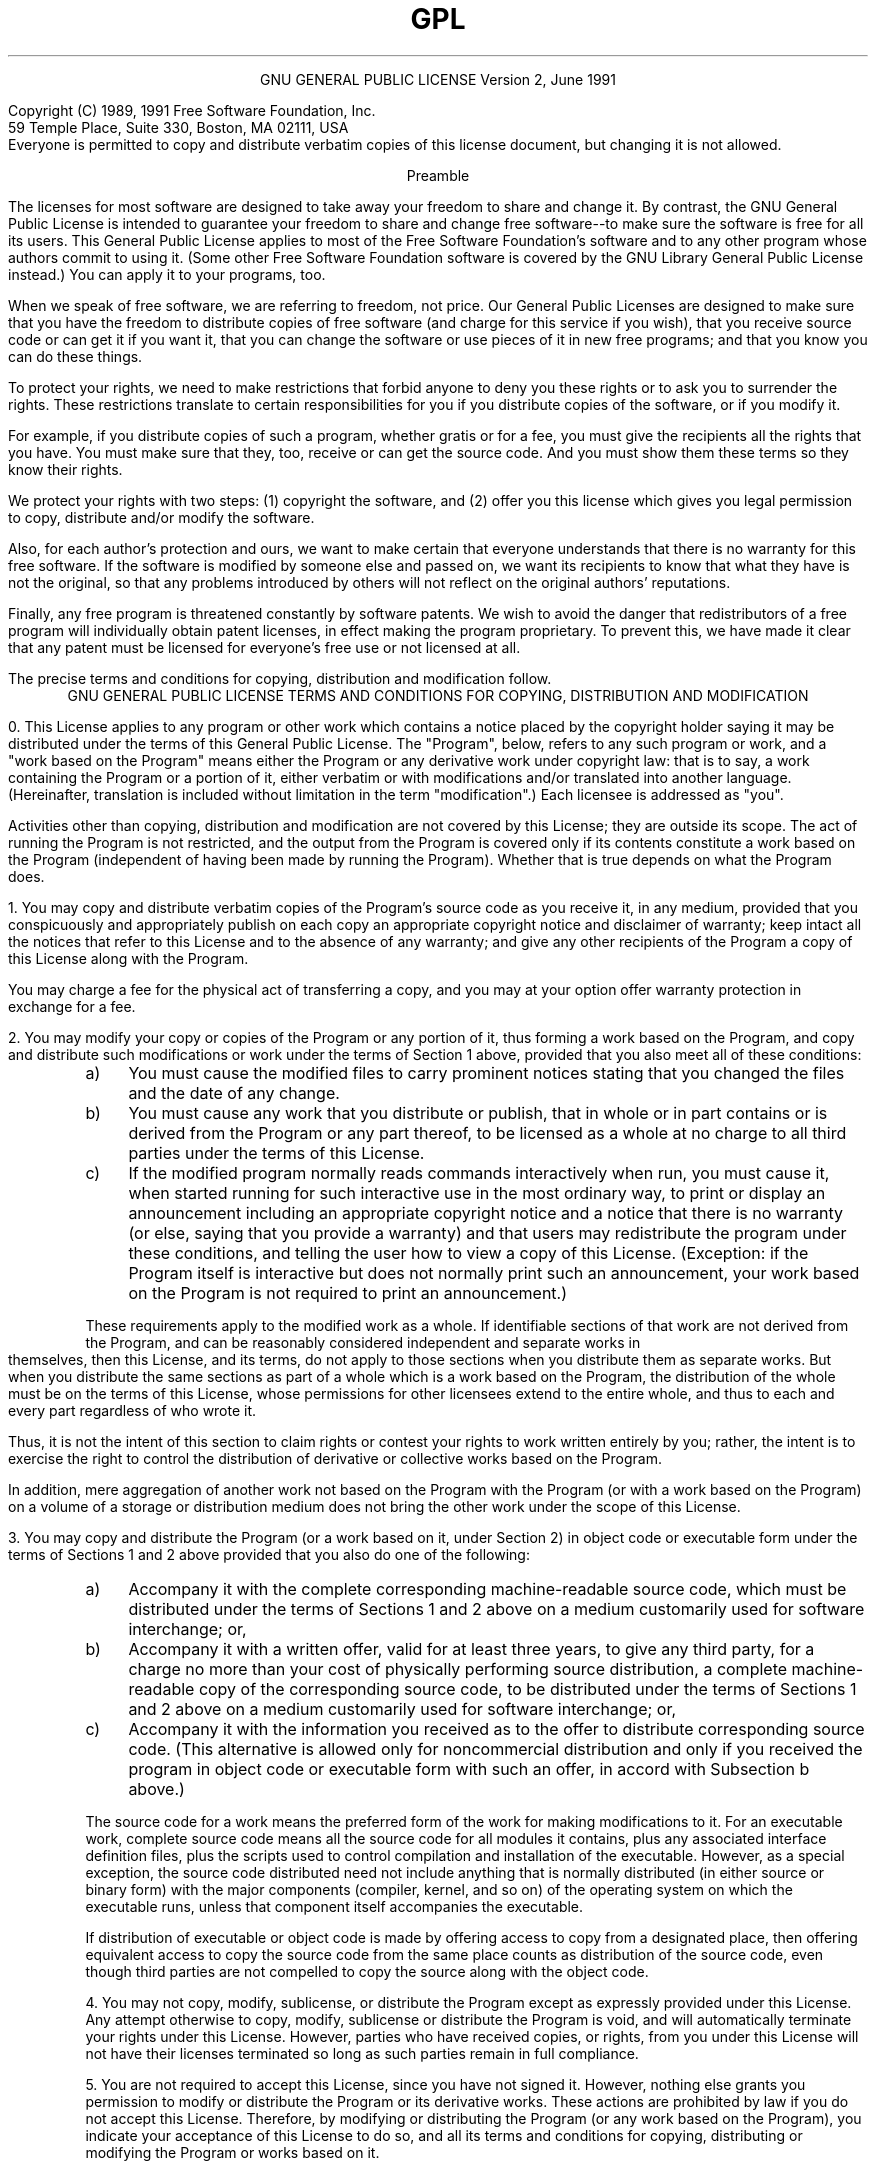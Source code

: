 .TH GPL GNU GPL GNU "Free Software Foundation"
.PP
.ce 2
GNU GENERAL PUBLIC LICENSE
Version 2, June 1991
.PP
Copyright (C) 1989, 1991 Free Software Foundation, Inc.
.br
59 Temple Place, Suite 330, Boston, MA 02111, USA
.br
Everyone is permitted to copy and distribute verbatim copies
of this license document, but changing it is not allowed.
.PP
.ce 1
Preamble
.PP
The licenses for most software are designed to take away your
freedom to share and change it.  By contrast, the GNU General Public
License is intended to guarantee your freedom to share and change free
software--to make sure the software is free for all its users.  This
General Public License applies to most of the Free Software
Foundation's software and to any other program whose authors commit to
using it.  (Some other Free Software Foundation software is covered by
the GNU Library General Public License instead.)  You can apply it to
your programs, too.
.PP
When we speak of free software, we are referring to freedom, not
price.  Our General Public Licenses are designed to make sure that you
have the freedom to distribute copies of free software (and charge for
this service if you wish), that you receive source code or can get it
if you want it, that you can change the software or use pieces of it
in new free programs; and that you know you can do these things.
.PP
To protect your rights, we need to make restrictions that forbid
anyone to deny you these rights or to ask you to surrender the rights.
These restrictions translate to certain responsibilities for you if you
distribute copies of the software, or if you modify it.
.PP
For example, if you distribute copies of such a program, whether
gratis or for a fee, you must give the recipients all the rights that
you have.  You must make sure that they, too, receive or can get the
source code.  And you must show them these terms so they know their
rights.
.PP
We protect your rights with two steps: (1) copyright the software, and
(2) offer you this license which gives you legal permission to copy,
distribute and/or modify the software.
.br .ne 2i
.PP
Also, for each author's protection and ours, we want to make certain
that everyone understands that there is no warranty for this free
software.  If the software is modified by someone else and passed on, we
want its recipients to know that what they have is not the original, so
that any problems introduced by others will not reflect on the original
authors' reputations.
.PP
Finally, any free program is threatened constantly by software
patents.  We wish to avoid the danger that redistributors of a free
program will individually obtain patent licenses, in effect making the
program proprietary.  To prevent this, we have made it clear that any
patent must be licensed for everyone's free use or not licensed at all.
.PP
The precise terms and conditions for copying, distribution and
modification follow.
.bp
.ce 2
GNU GENERAL PUBLIC LICENSE
TERMS AND CONDITIONS FOR COPYING, DISTRIBUTION AND MODIFICATION
.PP
0. This License applies to any program or other work which contains
a notice placed by the copyright holder saying it may be distributed
under the terms of this General Public License.  The "Program", below,
refers to any such program or work, and a "work based on the Program"
means either the Program or any derivative work under copyright law:
that is to say, a work containing the Program or a portion of it,
either verbatim or with modifications and/or translated into another
language.  (Hereinafter, translation is included without limitation in
the term "modification".)  Each licensee is addressed as "you".
.PP
Activities other than copying, distribution and modification are not
covered by this License; they are outside its scope.  The act of
running the Program is not restricted, and the output from the Program
is covered only if its contents constitute a work based on the
Program (independent of having been made by running the Program).
Whether that is true depends on what the Program does.
.br
.ne 2i
.PP
1. You may copy and distribute verbatim copies of the Program's
source code as you receive it, in any medium, provided that you
conspicuously and appropriately publish on each copy an appropriate
copyright notice and disclaimer of warranty; keep intact all the
notices that refer to this License and to the absence of any warranty;
and give any other recipients of the Program a copy of this License
along with the Program.
.PP
You may charge a fee for the physical act of transferring a copy, and
you may at your option offer warranty protection in exchange for a fee.
.br
.ne 2i
.PP
2. You may modify your copy or copies of the Program or any portion
of it, thus forming a work based on the Program, and copy and
distribute such modifications or work under the terms of Section 1
above, provided that you also meet all of these conditions:
.TP 4n
a)
You must cause the modified files to carry prominent notices
stating that you changed the files and the date of any change.
.TP 4n
b)
You must cause any work that you distribute or publish, that in
whole or in part contains or is derived from the Program or any
part thereof, to be licensed as a whole at no charge to all third
parties under the terms of this License.
.TP 4n
c)
If the modified program normally reads commands interactively
when run, you must cause it, when started running for such
interactive use in the most ordinary way, to print or display an
announcement including an appropriate copyright notice and a
notice that there is no warranty (or else, saying that you provide
a warranty) and that users may redistribute the program under
these conditions, and telling the user how to view a copy of this
License.  (Exception: if the Program itself is interactive but
does not normally print such an announcement, your work based on
the Program is not required to print an announcement.)
.PP
These requirements apply to the modified work as a whole.  If
identifiable sections of that work are not derived from the Program,
and can be reasonably considered independent and separate works in
themselves, then this License, and its terms, do not apply to those
sections when you distribute them as separate works.  But when you
distribute the same sections as part of a whole which is a work based
on the Program, the distribution of the whole must be on the terms of
this License, whose permissions for other licensees extend to the
entire whole, and thus to each and every part regardless of who wrote it.
.PP
Thus, it is not the intent of this section to claim rights or contest
your rights to work written entirely by you; rather, the intent is to
exercise the right to control the distribution of derivative or
collective works based on the Program.
.PP
In addition, mere aggregation of another work not based on the Program
with the Program (or with a work based on the Program) on a volume of
a storage or distribution medium does not bring the other work under
the scope of this License.
.br
.ne 2i
.PP
3. You may copy and distribute the Program (or a work based on it,
under Section 2) in object code or executable form under the terms of
Sections 1 and 2 above provided that you also do one of the following:
.TP 4n
a)
Accompany it with the complete corresponding machine-readable
source code, which must be distributed under the terms of Sections
1 and 2 above on a medium customarily used for software interchange; or,
.TP 4n
b)
Accompany it with a written offer, valid for at least three
years, to give any third party, for a charge no more than your
cost of physically performing source distribution, a complete
machine-readable copy of the corresponding source code, to be
distributed under the terms of Sections 1 and 2 above on a medium
customarily used for software interchange; or,
.TP 4n
c)
Accompany it with the information you received as to the offer
to distribute corresponding source code.  (This alternative is
allowed only for noncommercial distribution and only if you
received the program in object code or executable form with such
an offer, in accord with Subsection b above.)
.PP
The source code for a work means the preferred form of the work for
making modifications to it.  For an executable work, complete source
code means all the source code for all modules it contains, plus any
associated interface definition files, plus the scripts used to
control compilation and installation of the executable.  However, as a
special exception, the source code distributed need not include
anything that is normally distributed (in either source or binary
form) with the major components (compiler, kernel, and so on) of the
operating system on which the executable runs, unless that component
itself accompanies the executable.
.PP
If distribution of executable or object code is made by offering
access to copy from a designated place, then offering equivalent
access to copy the source code from the same place counts as
distribution of the source code, even though third parties are not
compelled to copy the source along with the object code.
.br
.ne 2i
.PP
4. You may not copy, modify, sublicense, or distribute the Program
except as expressly provided under this License.  Any attempt
otherwise to copy, modify, sublicense or distribute the Program is
void, and will automatically terminate your rights under this License.
However, parties who have received copies, or rights, from you under
this License will not have their licenses terminated so long as such
parties remain in full compliance.
.br
.ne 2i
.PP
5. You are not required to accept this License, since you have not
signed it.  However, nothing else grants you permission to modify or
distribute the Program or its derivative works.  These actions are
prohibited by law if you do not accept this License.  Therefore, by
modifying or distributing the Program (or any work based on the
Program), you indicate your acceptance of this License to do so, and
all its terms and conditions for copying, distributing or modifying
the Program or works based on it.
.br
.ne 2i
.PP
6. Each time you redistribute the Program (or any work based on the
Program), the recipient automatically receives a license from the
original licensor to copy, distribute or modify the Program subject to
these terms and conditions.  You may not impose any further
restrictions on the recipients' exercise of the rights granted herein.
You are not responsible for enforcing compliance by third parties to
this License.
.br
.ne 2i
.PP
7. If, as a consequence of a court judgment or allegation of patent
infringement or for any other reason (not limited to patent issues),
conditions are imposed on you (whether by court order, agreement or
otherwise) that contradict the conditions of this License, they do not
excuse you from the conditions of this License.  If you cannot
distribute so as to satisfy simultaneously your obligations under this
License and any other pertinent obligations, then as a consequence you
may not distribute the Program at all.  For example, if a patent
license would not permit royalty-free redistribution of the Program by
all those who receive copies directly or indirectly through you, then
the only way you could satisfy both it and this License would be to
refrain entirely from distribution of the Program.
.PP
If any portion of this section is held invalid or unenforceable under
any particular circumstance, the balance of the section is intended to
apply and the section as a whole is intended to apply in other
circumstances.
.PP
It is not the purpose of this section to induce you to infringe any
patents or other property right claims or to contest validity of any
such claims; this section has the sole purpose of protecting the
integrity of the free software distribution system, which is
implemented by public license practices.  Many people have made
generous contributions to the wide range of software distributed
through that system in reliance on consistent application of that
system; it is up to the author/donor to decide if he or she is willing
to distribute software through any other system and a licensee cannot
impose that choice.
.PP
This section is intended to make thoroughly clear what is believed to
be a consequence of the rest of this License.
.br
.ne 2i
.PP
8. If the distribution and/or use of the Program is restricted in
certain countries either by patents or by copyrighted interfaces, the
original copyright holder who places the Program under this License
may add an explicit geographical distribution limitation excluding
those countries, so that distribution is permitted only in or among
countries not thus excluded.  In such case, this License incorporates
the limitation as if written in the body of this License.
.br
.ne 2i
.PP
9. The Free Software Foundation may publish revised and/or new versions
of the General Public License from time to time.  Such new versions will
be similar in spirit to the present version, but may differ in detail to
address new problems or concerns.
.PP
Each version is given a distinguishing version number.  If the Program
specifies a version number of this License which applies to it and "any
later version", you have the option of following the terms and conditions
either of that version or of any later version published by the Free
Software Foundation.  If the Program does not specify a version number of
this License, you may choose any version ever published by the Free Software
Foundation.
.br
.ne 2i
.PP
10. If you wish to incorporate parts of the Program into other free
programs whose distribution conditions are different, write to the author
to ask for permission.  For software which is copyrighted by the Free
Software Foundation, write to the Free Software Foundation; we sometimes
make exceptions for this.  Our decision will be guided by the two goals
of preserving the free status of all derivatives of our free software and
of promoting the sharing and reuse of software generally.
.PP
.ce 1
NO WARRANTY
.PP
11. BECAUSE THE PROGRAM IS LICENSED FREE OF CHARGE, THERE IS NO WARRANTY
FOR THE PROGRAM, TO THE EXTENT PERMITTED BY APPLICABLE LAW.  EXCEPT WHEN
OTHERWISE STATED IN WRITING THE COPYRIGHT HOLDERS AND/OR OTHER PARTIES
PROVIDE THE PROGRAM "AS IS" WITHOUT WARRANTY OF ANY KIND, EITHER EXPRESSED
OR IMPLIED, INCLUDING, BUT NOT LIMITED TO, THE IMPLIED WARRANTIES OF
MERCHANTABILITY AND FITNESS FOR A PARTICULAR PURPOSE.  THE ENTIRE RISK AS
TO THE QUALITY AND PERFORMANCE OF THE PROGRAM IS WITH YOU.  SHOULD THE
PROGRAM PROVE DEFECTIVE, YOU ASSUME THE COST OF ALL NECESSARY SERVICING,
REPAIR OR CORRECTION.
.PP
12. IN NO EVENT UNLESS REQUIRED BY APPLICABLE LAW OR AGREED TO IN WRITING
WILL ANY COPYRIGHT HOLDER, OR ANY OTHER PARTY WHO MAY MODIFY AND/OR
REDISTRIBUTE THE PROGRAM AS PERMITTED ABOVE, BE LIABLE TO YOU FOR DAMAGES,
INCLUDING ANY GENERAL, SPECIAL, INCIDENTAL OR CONSEQUENTIAL DAMAGES ARISING
OUT OF THE USE OR INABILITY TO USE THE PROGRAM (INCLUDING BUT NOT LIMITED
TO LOSS OF DATA OR DATA BEING RENDERED INACCURATE OR LOSSES SUSTAINED BY
YOU OR THIRD PARTIES OR A FAILURE OF THE PROGRAM TO OPERATE WITH ANY OTHER
PROGRAMS), EVEN IF SUCH HOLDER OR OTHER PARTY HAS BEEN ADVISED OF THE
POSSIBILITY OF SUCH DAMAGES.
.PP
.ce 1
END OF TERMS AND CONDITIONS
.bp
.ce 1
Appendix: How to Apply These Terms to Your New Programs
.PP
If you develop a new program, and you want it to be of the greatest
possible use to the public, the best way to achieve this is to make it
free software which everyone can redistribute and change under these terms.
.PP
To do so, attach the following notices to the program.  It is safest
to attach them to the start of each source file to most effectively
convey the exclusion of warranty; and each file should have at least
the "copyright" line and a pointer to where the full notice is found.
.PP
.RS 4n
.if n <
.if t .ft I
one line to give the program's name and a brief idea of what it does.
.if n >
.if t .ft P
.br
Copyright (C) 19yy
.if n <
.if t .ft I
name of author
.if n >
.if t .ft P
.PP
This program is free software; you can redistribute it and/or modify
it under the terms of the GNU General Public License as published by
the Free Software Foundation; either version 2 of the License, or
(at your option) any later version.
.PP
This program is distributed in the hope that it will be useful,
but WITHOUT ANY WARRANTY; without even the implied warranty of
MERCHANTABILITY or FITNESS FOR A PARTICULAR PURPOSE.  See the
GNU General Public License for more details.
.PP
You should have received a copy of the GNU General Public License
along with this program; if not, write to the Free Software
Foundation, Inc., 59 Temple Place, Suite 330, Boston, MA 02111, USA.
.RE
.PP
Also add information on how to contact you by electronic and paper mail.
.PP
If the program is interactive, make it output a short notice like this
when it starts in an interactive mode:
.PP
.RS 4n
Gnomovision version 69, Copyright (C) 19yy name of author
.br
Gnomovision comes with ABSOLUTELY NO WARRANTY; for details type `show w'.
This is free software, and you are welcome to redistribute it
under certain conditions; type `show c' for details.
.RE
.PP
The hypothetical commands `show w' and `show c' should show the appropriate
parts of the General Public License.  Of course, the commands you use may
be called something other than `show w' and `show c'; they could even be
mouse-clicks or menu items--whatever suits your program.
.br
.ne 3i
.PP
You should also get your employer (if you work as a programmer) or your
school, if any, to sign a "copyright disclaimer" for the program, if
necessary.  Here is a sample; alter the names:
.PP
.RS 4n
Yoyodyne, Inc., hereby disclaims all copyright interest in the program
`Gnomovision' (which makes passes at compilers) written by James Hacker.
.PP
.if n <
.if t .ft I
signature of Ty Coon,
.if n >
.if t .ft P
1 April 1989
.br
Ty Coon, President of Vice
.RE
.PP
This General Public License does not permit incorporating your program into
proprietary programs.  If your program is a subroutine library, you may
consider it more useful to permit linking proprietary applications with the
library.  If this is what you want to do, use the GNU Library General
Public License instead of this License.
